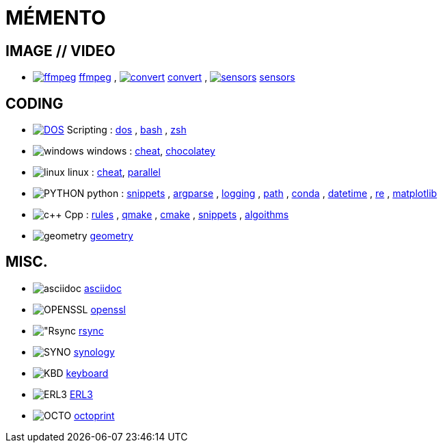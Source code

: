 # MÉMENTO

## IMAGE // VIDEO
- image:image/icon_ffmpeg.svg["ffmpeg",link="image/ffmpeg.adoc"] link:image/ffmpeg.adoc[ffmpeg]
, image:image/icon_magick.svg["convert",link="image/convert.adoc"] link:image/convert.adoc[convert]
, image:image/icon_sensor.svg["sensors",link="image/sensors.adoc"] link:image/sensors.adoc[sensors]

## CODING
- image:coding/batch/icon_dos.svg["DOS",link="coding/batch/dos.adoc"] Scripting
: link:coding/batch/dos.adoc[dos]
, link:coding/batch/bash.adoc[bash]
, link:coding/batch/zsh.adoc[zsh]
- image:coding/windows/icon_windows.svg["windows"] windows : link:coding/windows/windows_cheat.adoc[cheat], link:coding/windows/chocolatey/chocolatey.adoc[chocolatey]
- image:coding/linux/icon_linux.svg["linux"] linux : link:coding/linux/linux_cheat.adoc[cheat], link:coding/linux/parallel.adoc[parallel]

- image:coding/python/icon_python.svg["PYTHON"] python
: link:coding/python/snippets.adoc[snippets]
, link:coding/python/argparse.adoc[argparse]
, link:coding/python/logging.adoc[logging]
, link:coding/python/path.adoc[path]
, link:coding/python/conda.adoc[conda]
, link:coding/python/datetime.adoc[datetime]
, link:coding/python/re.adoc[re]
, link:coding/python/matplotlib.adoc[matplotlib]
//, link:coding/python/vcvarsall.adoc[vcvarsall]

- image:coding/cpp/icon_cpp.svg["c++"] Cpp
: link:coding/cpp/rules.adoc[rules]
, link:coding/cpp/qmake.adoc[qmake]
, link:coding/cpp/cmake.adoc[cmake]
, link:coding/cpp/snippets.adoc[snippets]
, link:coding/cpp/algoithm.adoc[algoithms]

- image:math/icon_geometry.svg["geometry"] link:math/geometry.adoc[geometry]

## MISC.
- image:misc/asciidoc/icon_asciidoc.svg["asciidoc"] link:misc/asciidoc/README.adoc[asciidoc]
- image:misc/icon_openssl.svg["OPENSSL"] link:misc/openssl.adoc[openssl]
- image:misc/icon_rsync.svg["Rsync] link:misc/rsync.adoc[rsync]
- image:misc/icon_synology.svg["SYNO"] link:misc/synology.adoc[synology]
- image:misc/icon_key.svg["KBD"] link:misc/us_keyboard.adoc[keyboard]
- image:misc/icon_erl3.svg["ERL3"] link:misc/erl3.adoc[ERL3]
- image:misc/icon_octoprint.svg["OCTO"] link:misc/octoprint.adoc[octoprint]
